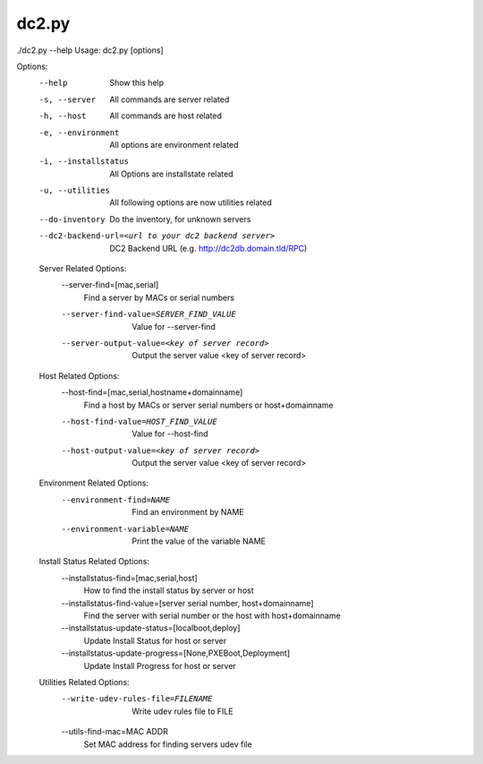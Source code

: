 dc2.py
======

.. code-block:: bash

./dc2.py --help
Usage: dc2.py [options]

Options:
  --help                Show this help
  -s, --server          All commands are server related
  -h, --host            All commands are host related
  -e, --environment     All options are environment related
  -i, --installstatus   All Options are installstate related
  -u, --utilities       All following options are now utilities related
  --do-inventory        Do the inventory, for unknown servers
  --dc2-backend-url=<url to your dc2 backend server>
                        DC2 Backend URL (e.g. http://dc2db.domain.tld/RPC)

  Server Related Options:
    --server-find=[mac,serial]
                        Find a server by MACs or serial numbers
    --server-find-value=SERVER_FIND_VALUE
                        Value for --server-find
    --server-output-value=<key of server record>
                        Output the server value <key of server record>

  Host Related Options:
    --host-find=[mac,serial,hostname+domainname]
                        Find a host by MACs or server serial numbers or
                        host+domainname
    --host-find-value=HOST_FIND_VALUE
                        Value for --host-find
    --host-output-value=<key of server record>
                        Output the server value <key of server record>

  Environment Related Options:
    --environment-find=NAME
                        Find an environment by NAME
    --environment-variable=NAME
                        Print the value of the variable NAME

  Install Status Related Options:
    --installstatus-find=[mac,serial,host]
                        How to find the install status by server or host
    --installstatus-find-value=[server serial number, host+domainname]
                        Find the server with serial number or the host with
                        host+domainname
    --installstatus-update-status=[localboot,deploy]
                        Update Install Status for host or server
    --installstatus-update-progress=[None,PXEBoot,Deployment]
                        Update Install Progress for host or server

  Utilities Related Options:
    --write-udev-rules-file=FILENAME
                        Write udev rules file to FILE
    --utils-find-mac=MAC ADDR
                        Set MAC address for finding servers udev file
